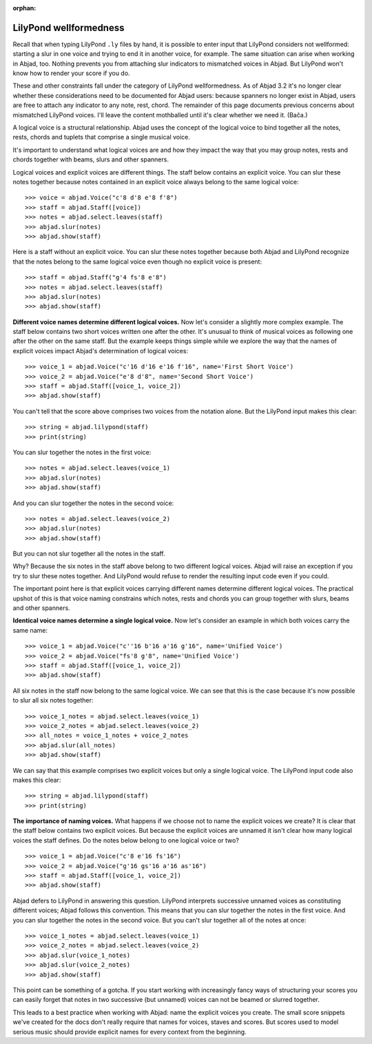 :orphan:

LilyPond wellformedness
=======================

Recall that when typing LilyPond ``.ly`` files by hand, it is possible to enter input
that LilyPond considers not wellformed: starting a slur in one voice and trying to end it
in another voice, for example. The same situation can arise when working in Abjad, too.
Nothing prevents you from attaching slur indicators to mismatched voices in Abjad. But
LilyPond won't know how to render your score if you do.

These and other constraints fall under the category of LilyPond wellformedness. As of
Abjad 3.2 it's no longer clear whether these considerations need to be documented for
Abjad users: because spanners no longer exist in Abjad, users are free to attach any
indicator to any note, rest, chord. The remainder of this page documents previous
concerns about mismatched LilyPond voices. I'll leave the content mothballed until it's
clear whether we need it. (Bača.)

A logical voice is a structural relationship. Abjad uses the concept of the logical voice
to bind together all the notes, rests, chords and tuplets that comprise a single musical
voice.

It's important to understand what logical voices are and how they impact the way that you
may group notes, rests and chords together with beams, slurs and other spanners.

Logical voices and explicit voices are different things. The staff below contains an
explicit voice. You can slur these notes together because notes contained in an explicit
voice always belong to the same logical voice:

::

    >>> voice = abjad.Voice("c'8 d'8 e'8 f'8")
    >>> staff = abjad.Staff([voice])
    >>> notes = abjad.select.leaves(staff)
    >>> abjad.slur(notes)
    >>> abjad.show(staff)

Here is a staff without an explicit voice. You can slur these notes together because both
Abjad and LilyPond recognize that the notes belong to the same logical voice even though
no explicit voice is present:

::

    >>> staff = abjad.Staff("g'4 fs'8 e'8")
    >>> notes = abjad.select.leaves(staff)
    >>> abjad.slur(notes)
    >>> abjad.show(staff)

**Different voice names determine different logical voices.** Now let's consider a
slightly more complex example.  The staff below contains two short voices written one
after the other.  It's unusual to think of musical voices as following one after the
other on the same staff. But the example keeps things simple while we explore the way
that the names of explicit voices impact Abjad's determination of logical voices:

::

    >>> voice_1 = abjad.Voice("c'16 d'16 e'16 f'16", name='First Short Voice')
    >>> voice_2 = abjad.Voice("e'8 d'8", name='Second Short Voice')
    >>> staff = abjad.Staff([voice_1, voice_2])
    >>> abjad.show(staff)

You can't tell that the score above comprises two voices from the notation alone. But the
LilyPond input makes this clear:

::

    >>> string = abjad.lilypond(staff)
    >>> print(string)

You can slur together the notes in the first voice:

::

    >>> notes = abjad.select.leaves(voice_1)
    >>> abjad.slur(notes)
    >>> abjad.show(staff)

And you can slur together the notes in the second voice:

::

    >>> notes = abjad.select.leaves(voice_2)
    >>> abjad.slur(notes)
    >>> abjad.show(staff)

But you can not slur together all the notes in the staff.

Why? Because the six notes in the staff above belong to two different logical voices.
Abjad will raise an exception if you try to slur these notes together. And LilyPond would
refuse to render the resulting input code even if you could.

The important point here is that explicit voices carrying different names determine
different logical voices. The practical upshot of this is that voice naming constrains
which notes, rests and chords you can group together with slurs, beams and other
spanners.

**Identical voice names determine a single logical voice.** Now let's consider an example
in which both voices carry the same name:

::

    >>> voice_1 = abjad.Voice("c''16 b'16 a'16 g'16", name='Unified Voice')
    >>> voice_2 = abjad.Voice("fs'8 g'8", name='Unified Voice')
    >>> staff = abjad.Staff([voice_1, voice_2])
    >>> abjad.show(staff)

All six notes in the staff now belong to the same logical voice. We can see that this is
the case because it's now possible to slur all six notes together:

::

    >>> voice_1_notes = abjad.select.leaves(voice_1)
    >>> voice_2_notes = abjad.select.leaves(voice_2)
    >>> all_notes = voice_1_notes + voice_2_notes
    >>> abjad.slur(all_notes)
    >>> abjad.show(staff)

We can say that this example comprises two explicit voices but only a single logical
voice. The LilyPond input code also makes this clear:

::

    >>> string = abjad.lilypond(staff)
    >>> print(string)

**The importance of naming voices.** What happens if we choose not to name the explicit
voices we create?  It is clear that the staff below contains two explicit voices. But
because the explicit voices are unnamed it isn't clear how many logical voices the staff
defines.  Do the notes below belong to one logical voice or two?

::

    >>> voice_1 = abjad.Voice("c'8 e'16 fs'16")
    >>> voice_2 = abjad.Voice("g'16 gs'16 a'16 as'16")
    >>> staff = abjad.Staff([voice_1, voice_2])
    >>> abjad.show(staff)

Abjad defers to LilyPond in answering this question. LilyPond interprets successive
unnamed voices as constituting different voices; Abjad follows this convention. This
means that you can slur together the notes in the first voice. And you can slur together
the notes in the second voice. But you can't slur together all of the notes at once:

::

    >>> voice_1_notes = abjad.select.leaves(voice_1)
    >>> voice_2_notes = abjad.select.leaves(voice_2)
    >>> abjad.slur(voice_1_notes)
    >>> abjad.slur(voice_2_notes)
    >>> abjad.show(staff)

This point can be something of a gotcha. If you start working with increasingly fancy
ways of structuring your scores you can easily forget that notes in two successive (but
unnamed) voices can not be beamed or slurred together.

This leads to a best practice when working with Abjad: name the explicit voices you
create. The small score snippets we've created for the docs don't really require that
names for voices, staves and scores. But scores used to model serious music should
provide explicit names for every context from the beginning.
